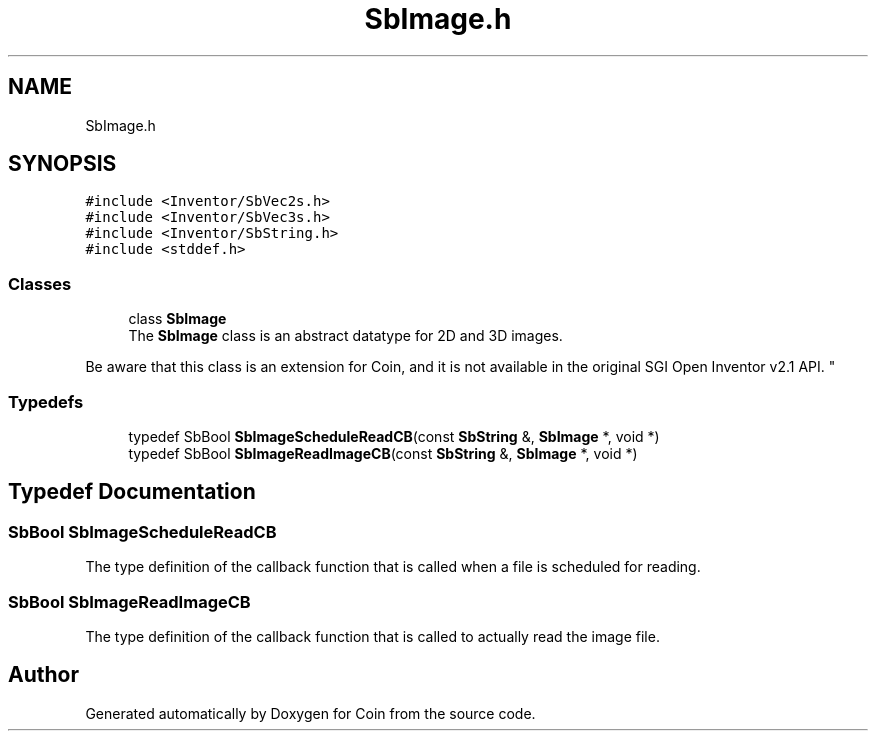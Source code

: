 .TH "SbImage.h" 3 "Sun May 28 2017" "Version 4.0.0a" "Coin" \" -*- nroff -*-
.ad l
.nh
.SH NAME
SbImage.h
.SH SYNOPSIS
.br
.PP
\fC#include <Inventor/SbVec2s\&.h>\fP
.br
\fC#include <Inventor/SbVec3s\&.h>\fP
.br
\fC#include <Inventor/SbString\&.h>\fP
.br
\fC#include <stddef\&.h>\fP
.br

.SS "Classes"

.in +1c
.ti -1c
.RI "class \fBSbImage\fP"
.br
.RI "The \fBSbImage\fP class is an abstract datatype for 2D and 3D images\&.
.PP
Be aware that this class is an extension for Coin, and it is not available in the original SGI Open Inventor v2\&.1 API\&. "
.in -1c
.SS "Typedefs"

.in +1c
.ti -1c
.RI "typedef SbBool \fBSbImageScheduleReadCB\fP(const \fBSbString\fP &, \fBSbImage\fP *, void *)"
.br
.ti -1c
.RI "typedef SbBool \fBSbImageReadImageCB\fP(const \fBSbString\fP &, \fBSbImage\fP *, void *)"
.br
.in -1c
.SH "Typedef Documentation"
.PP 
.SS "SbBool SbImageScheduleReadCB"
The type definition of the callback function that is called when a file is scheduled for reading\&. 
.SS "SbBool SbImageReadImageCB"
The type definition of the callback function that is called to actually read the image file\&. 
.SH "Author"
.PP 
Generated automatically by Doxygen for Coin from the source code\&.
